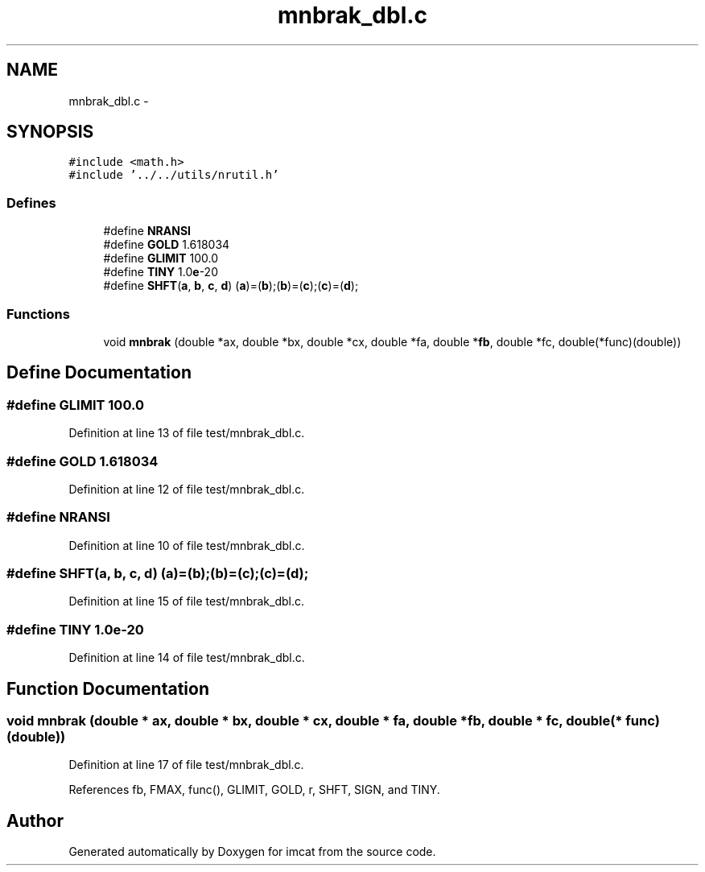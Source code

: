 .TH "mnbrak_dbl.c" 3 "23 Dec 2003" "imcat" \" -*- nroff -*-
.ad l
.nh
.SH NAME
mnbrak_dbl.c \- 
.SH SYNOPSIS
.br
.PP
\fC#include <math.h>\fP
.br
\fC#include '../../utils/nrutil.h'\fP
.br

.SS "Defines"

.in +1c
.ti -1c
.RI "#define \fBNRANSI\fP"
.br
.ti -1c
.RI "#define \fBGOLD\fP   1.618034"
.br
.ti -1c
.RI "#define \fBGLIMIT\fP   100.0"
.br
.ti -1c
.RI "#define \fBTINY\fP   1.0\fBe\fP-20"
.br
.ti -1c
.RI "#define \fBSHFT\fP(\fBa\fP, \fBb\fP, \fBc\fP, \fBd\fP)   (\fBa\fP)=(\fBb\fP);(\fBb\fP)=(\fBc\fP);(\fBc\fP)=(\fBd\fP);"
.br
.in -1c
.SS "Functions"

.in +1c
.ti -1c
.RI "void \fBmnbrak\fP (double *ax, double *bx, double *cx, double *fa, double *\fBfb\fP, double *fc, double(*func)(double))"
.br
.in -1c
.SH "Define Documentation"
.PP 
.SS "#define GLIMIT   100.0"
.PP
Definition at line 13 of file test/mnbrak_dbl.c.
.SS "#define GOLD   1.618034"
.PP
Definition at line 12 of file test/mnbrak_dbl.c.
.SS "#define NRANSI"
.PP
Definition at line 10 of file test/mnbrak_dbl.c.
.SS "#define SHFT(\fBa\fP, \fBb\fP, \fBc\fP, \fBd\fP)   (\fBa\fP)=(\fBb\fP);(\fBb\fP)=(\fBc\fP);(\fBc\fP)=(\fBd\fP);"
.PP
Definition at line 15 of file test/mnbrak_dbl.c.
.SS "#define TINY   1.0\fBe\fP-20"
.PP
Definition at line 14 of file test/mnbrak_dbl.c.
.SH "Function Documentation"
.PP 
.SS "void mnbrak (double * ax, double * bx, double * cx, double * fa, double * fb, double * fc, double(* func)(double))"
.PP
Definition at line 17 of file test/mnbrak_dbl.c.
.PP
References fb, FMAX, func(), GLIMIT, GOLD, r, SHFT, SIGN, and TINY.
.SH "Author"
.PP 
Generated automatically by Doxygen for imcat from the source code.
